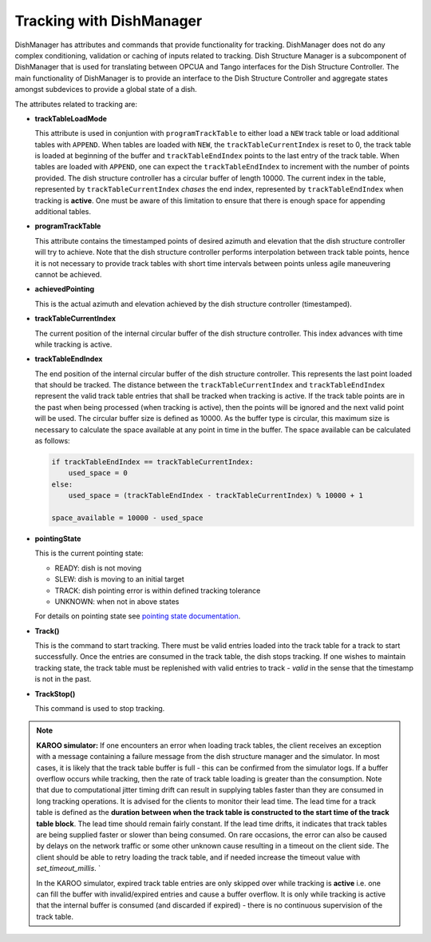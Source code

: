 =========================
Tracking with DishManager
=========================

DishManager has attributes and commands that provide functionality for tracking. DishManager does not do any complex conditioning,
validation or caching of inputs related to tracking. Dish Structure Manager is a subcomponent of DishManager that is used for
translating between OPCUA and Tango interfaces for the Dish Structure Controller. The main functionality of DishManager is to
provide an interface to the Dish Structure Controller and aggregate states amongst subdevices to provide a global state of a dish. 

The attributes related to tracking are:

* **trackTableLoadMode**

  This attribute is used in conjuntion with ``programTrackTable`` to either load a ``NEW`` track table or 
  load additional tables with ``APPEND``. When tables are loaded with ``NEW``, the ``trackTableCurrentIndex`` is reset to 0, the track table is loaded at beginning of the 
  buffer and ``trackTableEndIndex`` points to the last entry of the track table.
  When tables are loaded with ``APPEND``, one can expect the ``trackTableEndIndex`` to increment with the number of points provided.
  The dish structure controller has a circular buffer of length 10000. The current index in the table, represented by ``trackTableCurrentIndex`` *chases* the
  end index, represented by ``trackTableEndIndex`` when tracking is **active**. One must be aware of this limitation to ensure that there is enough space for
  appending additional tables.

* **programTrackTable**

  This attribute contains the timestamped points of desired azimuth and elevation that the dish structure controller will try to achieve. Note that the dish structure controller performs 
  interpolation between track table points, hence it is not necessary to provide track tables with short time intervals between points unless agile maneuvering cannot be achieved.

* **achievedPointing**

  This is the actual azimuth and elevation achieved by the dish structure controller (timestamped).

* **trackTableCurrentIndex**
  
  The current position of the internal circular buffer of the dish structure controller. This index advances with time while tracking is active.

* **trackTableEndIndex**

  The end position of the internal circular buffer of the dish structure controller. This represents the last point loaded that should be tracked. The distance
  between the ``trackTableCurrentIndex`` and ``trackTableEndIndex`` represent the valid track table entries that shall be tracked when tracking is active. If 
  the track table points are in the past when being processed (when tracking is active), then the points will be ignored and the next valid point will be used. The circular
  buffer size is defined as 10000. As the buffer type is circular, this maximum size is necessary to calculate the space available at any point in time in the buffer.
  The space available can be calculated as follows: 
  
  .. code-block:: python
    
    if trackTableEndIndex == trackTableCurrentIndex:
        used_space = 0
    else:
        used_space = (trackTableEndIndex - trackTableCurrentIndex) % 10000 + 1

    space_available = 10000 - used_space

* **pointingState** 

  This is the current pointing state:
  
  * READY: dish is not moving
  * SLEW: dish is moving to an initial target
  * TRACK: dish pointing error is within defined tracking tolerance
  * UNKNOWN: when not in above states

  For details on pointing state see `pointing state documentation`_. 

* **Track()** 

  This is the command to start tracking. There must be valid entries loaded into the track table for a track to start successfully. Once the entries are consumed in the track table, 
  the dish stops tracking. If one wishes to maintain tracking state, the track table must be replenished with valid entries to track - *valid* in the sense that the timestamp is not in the past.

* **TrackStop()** 

  This command is used to stop tracking.

.. Note::
    **KAROO simulator:**
    If one encounters an error when loading track tables, the client receives an exception with a message containing 
    a failure message from the dish structure manager and the simulator. In most cases, it is likely that the track 
    table buffer is full - this can be confirmed from the simulator logs. If a buffer overflow occurs while tracking, 
    then the rate of track table loading is greater than the consumption. Note that due to computational jitter timing 
    drift can result in supplying tables faster than they are consumed in long tracking operations. It is advised for 
    the clients to monitor their lead time. The lead time for a track table is defined as the **duration between when 
    the track table is constructed to the start time of the track table block**. The lead time should remain fairly 
    constant. If the lead time drifts, it indicates that track tables are being supplied faster or slower than being 
    consumed. On rare occasions, the error can also be caused by delays on the network traffic or some other unknown 
    cause resulting in a timeout on the client side. The client should be able to retry loading the track table, and 
    if needed increase the timeout value with `set_timeout_millis`. `
    
    In the KAROO simulator, expired track table entries are only skipped over while tracking
    is **active** i.e. one can fill the buffer with invalid/expired entries and cause a buffer overflow. It is only while
    tracking is active that the internal buffer is consumed (and discarded if expired) - there is no continuous
    supervision of the track table. 

.. _pointing state documentation: https://confluence.skatelescope.org/display/SWSI/Dish+States+and+Modes+ICD

